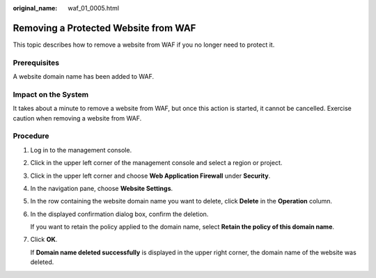 :original_name: waf_01_0005.html

.. _waf_01_0005:

Removing a Protected Website from WAF
=====================================

This topic describes how to remove a website from WAF if you no longer need to protect it.

Prerequisites
-------------

A website domain name has been added to WAF.

Impact on the System
--------------------

It takes about a minute to remove a website from WAF, but once this action is started, it cannot be cancelled. Exercise caution when removing a website from WAF.

Procedure
---------

#. Log in to the management console.

#. Click |image1| in the upper left corner of the management console and select a region or project.

#. Click |image2| in the upper left corner and choose **Web Application Firewall** under **Security**.

#. In the navigation pane, choose **Website Settings**.

#. In the row containing the website domain name you want to delete, click **Delete** in the **Operation** column.

#. In the displayed confirmation dialog box, confirm the deletion.

   If you want to retain the policy applied to the domain name, select **Retain the policy of this domain name**.

#. Click **OK**.

   If **Domain name deleted successfully** is displayed in the upper right corner, the domain name of the website was deleted.

.. |image1| image:: /_static/images/en-us_image_0210924450.jpg
.. |image2| image:: /_static/images/en-us_image_0000001074398929.png
